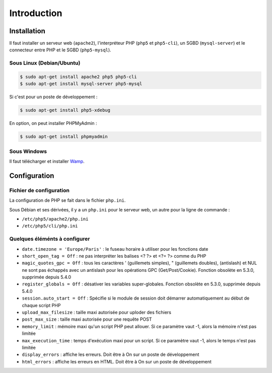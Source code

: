 ############
Introduction
############

************
Installation
************

Il faut installer un serveur web (``apache2``), l'interpréteur PHP (``php5`` et ``php5-cli``), un SGBD (``mysql-server``) 
et le connecteur entre PHP et le SGBD (``php5-mysql``).

Sous Linux (Debian/Ubuntu)
==========================

.. code-block:: bash

	$ sudo apt-get install apache2 php5 php5-cli
	$ sudo apt-get install mysql-server php5-mysql

Si c'est pour un poste de développement :

.. code-block:: bash

	$ sudo apt-get install php5-xdebug
	
En option, on peut installer PHPMyAdmin :

.. code-block:: bash

	$ sudo apt-get install phpmyadmin

Sous Windows
============

Il faut télécharger et installer `Wamp <http://www.wampserver.com/>`_.
	
*************
Configuration
*************

Fichier de configuration
========================

La configuration de PHP se fait dans le fichier ``php.ini``.

Sous Débian et ses dérivées, il y a un ``php.ini`` pour le serveur web, un autre pour la ligne de commande : 

* ``/etc/php5/apache2/php.ini``
* ``/etc/php5/cli/php.ini``

Quelques éléménts à configurer
==============================

* ``date.timezone = 'Europe/Paris'`` : le fuseau horaire à utiliser pour les fonctions date
* ``short_open_tag = Off`` : ne pas interpréter les balises <? ?> et <?= ?> comme du PHP
* ``magic_quotes_gpc = Off`` : tous les caractères ' (guillemets simples), " (guillemets doubles), \ (antislash) et NUL ne sont pas échappés avec un antislash 
  pour les opérations GPC (Get/Post/Cookie). Fonction obsolète en 5.3.0, supprimée depuis 5.4.0
* ``register_globals = Off`` : désativer les variables super-globales. Fonction obsolète en 5.3.0, supprimée depuis 5.4.0
* ``session.auto_start = Off`` : Spécifie si le module de session doit démarrer automatiquement au début de chaque script PHP
* ``upload_max_filesize`` : taille maxi autorisée pour uploder des fichiers
* ``post_max_size`` : taille maxi autorisée pour une requête POST 
* ``memory_limit`` : mémoire maxi qu'un script PHP peut allouer. Si ce paramètre vaut -1, alors la mémoire n'est pas limitée
* ``max_execution_time`` : temps d'exécution maxi pour un script. Si ce paramètre vaut -1, alors le temps n'est pas limitée
* ``display_errors`` : affiche les erreurs. Doit être à On sur un poste de développement
* ``html_errors`` : affiche les erreurs en HTML. Doit être à On sur un poste de développement
 

